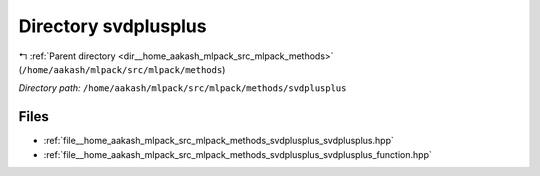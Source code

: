 .. _dir__home_aakash_mlpack_src_mlpack_methods_svdplusplus:


Directory svdplusplus
=====================


|exhale_lsh| :ref:`Parent directory <dir__home_aakash_mlpack_src_mlpack_methods>` (``/home/aakash/mlpack/src/mlpack/methods``)

.. |exhale_lsh| unicode:: U+021B0 .. UPWARDS ARROW WITH TIP LEFTWARDS

*Directory path:* ``/home/aakash/mlpack/src/mlpack/methods/svdplusplus``


Files
-----

- :ref:`file__home_aakash_mlpack_src_mlpack_methods_svdplusplus_svdplusplus.hpp`
- :ref:`file__home_aakash_mlpack_src_mlpack_methods_svdplusplus_svdplusplus_function.hpp`


